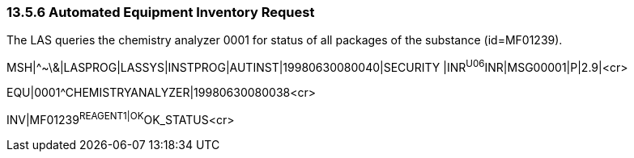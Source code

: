=== 13.5.6 Automated Equipment Inventory Request

The LAS queries the chemistry analyzer 0001 for status of all packages of the substance (id=MF01239).

MSH|^~\&|LASPROG|LASSYS|INSTPROG|AUTINST|19980630080040|SECURITY |INR^U06^INR|MSG00001|P|2.9|<cr>

EQU|0001^CHEMISTRYANALYZER|19980630080038<cr>

INV|MF01239^REAGENT1|OK^OK_STATUS<cr>

